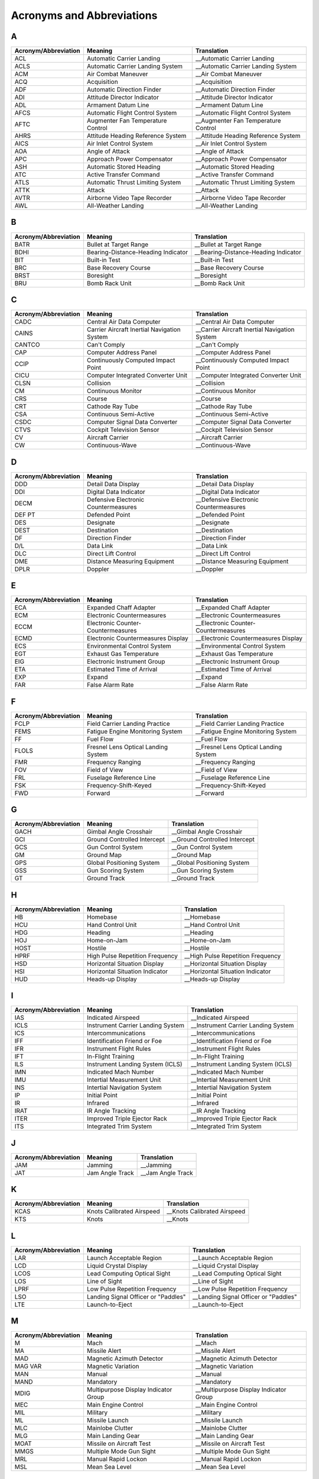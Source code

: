 Acronyms and Abbreviations
##########################

A
*

+----------------------+----------------------------------------------+----------------------------------------------+
| Acronym/Abbreviation | Meaning                                      | Translation                                  |
+======================+==============================================+==============================================+
| ACL                  | Automatic Carrier Landing                    | __Automatic Carrier Landing                  |
+----------------------+----------------------------------------------+----------------------------------------------+
| ACLS                 | Automatic Carrier Landing System             | __Automatic Carrier Landing System           |
+----------------------+----------------------------------------------+----------------------------------------------+
| ACM                  | Air Combat Maneuver                          | __Air Combat Maneuver                        |
+----------------------+----------------------------------------------+----------------------------------------------+
| ACQ                  | Acquisition                                  | __Acquisition                                |
+----------------------+----------------------------------------------+----------------------------------------------+
| ADF                  | Automatic Direction Finder                   | __Automatic Direction Finder                 |
+----------------------+----------------------------------------------+----------------------------------------------+
| ADI                  | Attitude Director Indicator                  | __Attitude Director Indicator                |
+----------------------+----------------------------------------------+----------------------------------------------+
| ADL                  | Armament Datum Line                          | __Armament Datum Line                        |
+----------------------+----------------------------------------------+----------------------------------------------+
| AFCS                 | Automatic Flight Control System              | __Automatic Flight Control System            |
+----------------------+----------------------------------------------+----------------------------------------------+
| AFTC                 | Augmenter Fan Temperature Control            | __Augmenter Fan Temperature Control          |
+----------------------+----------------------------------------------+----------------------------------------------+
| AHRS                 | Attitude Heading Reference System            | __Attitude Heading Reference System          |
+----------------------+----------------------------------------------+----------------------------------------------+
| AICS                 | Air Inlet Control System                     | __Air Inlet Control System                   |
+----------------------+----------------------------------------------+----------------------------------------------+
| AOA                  | Angle of Attack                              | __Angle of Attack                            |
+----------------------+----------------------------------------------+----------------------------------------------+
| APC                  | Approach Power Compensator                   | __Approach Power Compensator                 |
+----------------------+----------------------------------------------+----------------------------------------------+
| ASH                  | Automatic Stored Heading                     | __Automatic Stored Heading                   |
+----------------------+----------------------------------------------+----------------------------------------------+
| ATC                  | Active Transfer Command                      | __Active Transfer Command                    |
+----------------------+----------------------------------------------+----------------------------------------------+
| ATLS                 | Automatic Thrust Limiting System             | __Automatic Thrust Limiting System           |
+----------------------+----------------------------------------------+----------------------------------------------+
| ATTK                 | Attack                                       | __Attack                                     |
+----------------------+----------------------------------------------+----------------------------------------------+
| AVTR                 | Airborne Video Tape Recorder                 | __Airborne Video Tape Recorder               |
+----------------------+----------------------------------------------+----------------------------------------------+
| AWL                  | All-Weather Landing                          | __All-Weather Landing                        |
+----------------------+----------------------------------------------+----------------------------------------------+

B
*

+----------------------+----------------------------------------------+----------------------------------------------+
| Acronym/Abbreviation | Meaning                                      | Translation                                  |
+======================+==============================================+==============================================+
| BATR                 | Bullet at Target Range                       | __Bullet at Target Range                     |
+----------------------+----------------------------------------------+----------------------------------------------+
| BDHI                 | Bearing-Distance-Heading Indicator           | __Bearing-Distance-Heading Indicator         |
+----------------------+----------------------------------------------+----------------------------------------------+
| BIT                  | Built-in Test                                | __Built-in Test                              |
+----------------------+----------------------------------------------+----------------------------------------------+
| BRC                  | Base Recovery Course                         | __Base Recovery Course                       |
+----------------------+----------------------------------------------+----------------------------------------------+																   
| BRST                 | Boresight                                    | __Boresight                                  |
+----------------------+----------------------------------------------+----------------------------------------------+
| BRU                  | Bomb Rack Unit                               | __Bomb Rack Unit                             |
+----------------------+----------------------------------------------+----------------------------------------------+

C
*

+----------------------+----------------------------------------------+---------------------------------------------------+
| Acronym/Abbreviation | Meaning                                      | Translation                                       |
+======================+==============================================+===================================================+
| CADC                 | Central Air Data Computer                    | __Central Air Data Computer                       |
+----------------------+----------------------------------------------+---------------------------------------------------+
| CAINS                | Carrier Aircraft Inertial Navigation System  | __Carrier Aircraft Inertial Navigation System     |
+----------------------+----------------------------------------------+---------------------------------------------------+
| CANTCO               | Can't Comply                                 | __Can't Comply                                    |
+----------------------+----------------------------------------------+---------------------------------------------------+
| CAP                  | Computer Address Panel                       | __Computer Address Panel                          |
+----------------------+----------------------------------------------+---------------------------------------------------+
| CCIP                 | Continuously Computed Impact Point           | __Continuously Computed Impact Point              |
+----------------------+----------------------------------------------+---------------------------------------------------+
| CICU                 | Computer Integrated Converter Unit           | __Computer Integrated Converter Unit              |
+----------------------+----------------------------------------------+---------------------------------------------------+
| CLSN                 | Collision                                    | __Collision                                       |
+----------------------+----------------------------------------------+---------------------------------------------------+
| CM                   | Continuous Monitor                           | __Continuous Monitor                              |
+----------------------+----------------------------------------------+---------------------------------------------------+
| CRS                  | Course                                       | __Course                                          |
+----------------------+----------------------------------------------+---------------------------------------------------+
| CRT                  | Cathode Ray Tube                             | __Cathode Ray Tube                                |
+----------------------+----------------------------------------------+---------------------------------------------------+
| CSA                  | Continuous Semi-Active                       | __Continuous Semi-Active                          |
+----------------------+----------------------------------------------+---------------------------------------------------+
| CSDC                 | Computer Signal Data Converter               | __Computer Signal Data Converter                  |
+----------------------+----------------------------------------------+---------------------------------------------------+
| CTVS                 | Cockpit Television Sensor                    | __Cockpit Television Sensor                       |
+----------------------+----------------------------------------------+---------------------------------------------------+
| CV                   | Aircraft Carrier                             | __Aircraft Carrier                                |
+----------------------+----------------------------------------------+---------------------------------------------------+
| CW                   | Continuous-Wave                              | __Continuous-Wave                                 |
+----------------------+----------------------------------------------+---------------------------------------------------+

D
*

+----------------------+----------------------------------------------+----------------------------------------------+
| Acronym/Abbreviation | Meaning                                      | Translation                                  |
+======================+==============================================+==============================================+
| DDD                  | Detail Data Display                          | __Detail Data Display                        |
+----------------------+----------------------------------------------+----------------------------------------------+
| DDI                  | Digital Data Indicator                       | __Digital Data Indicator                     |
+----------------------+----------------------------------------------+----------------------------------------------+
| DECM                 | Defensive Electronic Countermeasures         | __Defensive Electronic Countermeasures       |
+----------------------+----------------------------------------------+----------------------------------------------+
| DEF PT               | Defended Point                               | __Defended Point                             |
+----------------------+----------------------------------------------+----------------------------------------------+
| DES                  | Designate                                    | __Designate                                  |
+----------------------+----------------------------------------------+----------------------------------------------+
| DEST                 | Destination                                  | __Destination                                |
+----------------------+----------------------------------------------+----------------------------------------------+
| DF                   | Direction Finder                             | __Direction Finder                           |
+----------------------+----------------------------------------------+----------------------------------------------+
| D/L                  | Data Link                                    | __Data Link                                  |
+----------------------+----------------------------------------------+----------------------------------------------+
| DLC                  | Direct Lift Control                          | __Direct Lift Control                        |
+----------------------+----------------------------------------------+----------------------------------------------+
| DME                  | Distance Measuring Equipment                 | __Distance Measuring Equipment               |
+----------------------+----------------------------------------------+----------------------------------------------+
| DPLR                 | Doppler                                      | __Doppler                                    |
+----------------------+----------------------------------------------+----------------------------------------------+

E
*

+----------------------+----------------------------------------------+----------------------------------------------+
| Acronym/Abbreviation | Meaning                                      | Translation                                  |
+======================+==============================================+==============================================+
| ECA                  | Expanded Chaff Adapter                       | __Expanded Chaff Adapter                     |
+----------------------+----------------------------------------------+----------------------------------------------+
| ECM                  | Electronic Countermeasures                   | __Electronic Countermeasures                 |
+----------------------+----------------------------------------------+----------------------------------------------+
| ECCM                 | Electronic Counter-Countermeasures           | __Electronic Counter-Countermeasures         |
+----------------------+----------------------------------------------+----------------------------------------------+
| ECMD                 | Electronic Countermeasures Display           | __Electronic Countermeasures Display         |
+----------------------+----------------------------------------------+----------------------------------------------+
| ECS                  | Environmental Control System                 | __Environmental Control System               |
+----------------------+----------------------------------------------+----------------------------------------------+
| EGT                  | Exhaust Gas Temperature                      | __Exhaust Gas Temperature                    |
+----------------------+----------------------------------------------+----------------------------------------------+
| EIG                  | Electronic Instrument Group                  | __Electronic Instrument Group                |
+----------------------+----------------------------------------------+----------------------------------------------+
| ETA                  | Estimated Time of Arrival                    | __Estimated Time of Arrival                  |
+----------------------+----------------------------------------------+----------------------------------------------+
| EXP                  | Expand                                       | __Expand                                     |
+----------------------+----------------------------------------------+----------------------------------------------+
| FAR                  | False Alarm Rate                             | __False Alarm Rate                           |
+----------------------+----------------------------------------------+----------------------------------------------+

F
*

+----------------------+----------------------------------------------+----------------------------------------------+
| Acronym/Abbreviation | Meaning                                      | Translation                                  |
+======================+==============================================+==============================================+
| FCLP                 | Field Carrier Landing Practice               | __Field Carrier Landing Practice             |
+----------------------+----------------------------------------------+----------------------------------------------+
| FEMS                 | Fatigue Engine Monitoring System             | __Fatigue Engine Monitoring System           |
+----------------------+----------------------------------------------+----------------------------------------------+
| FF                   | Fuel Flow                                    | __Fuel Flow                                  |
+----------------------+----------------------------------------------+----------------------------------------------+
| FLOLS                | Fresnel Lens Optical Landing System          | __Fresnel Lens Optical Landing System        |
+----------------------+----------------------------------------------+----------------------------------------------+
| FMR                  | Frequency Ranging                            | __Frequency Ranging                          |
+----------------------+----------------------------------------------+----------------------------------------------+
| FOV                  | Field of View                                | __Field of View                              |
+----------------------+----------------------------------------------+----------------------------------------------+
| FRL                  | Fuselage Reference Line                      | __Fuselage Reference Line                    |
+----------------------+----------------------------------------------+----------------------------------------------+
| FSK                  | Frequency-Shift-Keyed                        | __Frequency-Shift-Keyed                      |
+----------------------+----------------------------------------------+----------------------------------------------+
| FWD                  | Forward                                      | __Forward                                    |
+----------------------+----------------------------------------------+----------------------------------------------+

G
*

+----------------------+----------------------------------------------+----------------------------------------------+
| Acronym/Abbreviation | Meaning                                      | Translation                                  |
+======================+==============================================+==============================================+
| GACH                 | Gimbal Angle Crosshair                       | __Gimbal Angle Crosshair                     |
+----------------------+----------------------------------------------+----------------------------------------------+
| GCI                  | Ground Controlled Intercept                  | __Ground Controlled Intercept                |
+----------------------+----------------------------------------------+----------------------------------------------+
| GCS                  | Gun Control System                           | __Gun Control System                         |
+----------------------+----------------------------------------------+----------------------------------------------+
| GM                   | Ground Map                                   | __Ground Map                                 |
+----------------------+----------------------------------------------+----------------------------------------------+
| GPS                  | Global Positioning System                    | __Global Positioning System                  |
+----------------------+----------------------------------------------+----------------------------------------------+
| GSS                  | Gun Scoring System                           | __Gun Scoring System                         |
+----------------------+----------------------------------------------+----------------------------------------------+
| GT                   | Ground Track                                 | __Ground Track                               |
+----------------------+----------------------------------------------+----------------------------------------------+

H
*

+----------------------+----------------------------------------------+----------------------------------------------+
| Acronym/Abbreviation | Meaning                                      | Translation                                  |
+======================+==============================================+==============================================+
| HB                   | Homebase                                     | __Homebase                                   |
+----------------------+----------------------------------------------+----------------------------------------------+
| HCU                  | Hand Control Unit                            | __Hand Control Unit                          |
+----------------------+----------------------------------------------+----------------------------------------------+
| HDG                  | Heading                                      | __Heading                                    |
+----------------------+----------------------------------------------+----------------------------------------------+
| HOJ                  | Home-on-Jam                                  | __Home-on-Jam                                |
+----------------------+----------------------------------------------+----------------------------------------------+
| HOST                 | Hostile                                      | __Hostile                                    |
+----------------------+----------------------------------------------+----------------------------------------------+
| HPRF                 | High Pulse Repetition Frequency              | __High Pulse Repetition Frequency            |
+----------------------+----------------------------------------------+----------------------------------------------+
| HSD                  | Horizontal Situation Display                 | __Horizontal Situation Display               |
+----------------------+----------------------------------------------+----------------------------------------------+
| HSI                  | Horizontal Situation Indicator               | __Horizontal Situation Indicator             |
+----------------------+----------------------------------------------+----------------------------------------------+
| HUD                  | Heads-up Display                             | __Heads-up Display                           |
+----------------------+----------------------------------------------+----------------------------------------------+

I
*

+----------------------+----------------------------------------------+----------------------------------------------+
| Acronym/Abbreviation | Meaning                                      | Translation                                  |
+======================+==============================================+==============================================+
| IAS                  | Indicated Airspeed                           | __Indicated Airspeed                         |
+----------------------+----------------------------------------------+----------------------------------------------+
| ICLS                 | Instrument Carrier Landing System            | __Instrument Carrier Landing System          |
+----------------------+----------------------------------------------+----------------------------------------------+
| ICS                  | Intercommunications                          | __Intercommunications                        |
+----------------------+----------------------------------------------+----------------------------------------------+
| IFF                  | Identification Friend or Foe                 | __Identification Friend or Foe               |
+----------------------+----------------------------------------------+----------------------------------------------+
| IFR                  | Instrument Flight Rules                      | __Instrument Flight Rules                    |
+----------------------+----------------------------------------------+----------------------------------------------+
| IFT                  | In-Flight Training                           | __In-Flight Training                         |
+----------------------+----------------------------------------------+----------------------------------------------+
| ILS                  | Instrument Landing System (ICLS)             | __Instrument Landing System (ICLS)           |
+----------------------+----------------------------------------------+----------------------------------------------+
| IMN                  | Indicated Mach Number                        | __Indicated Mach Number                      |
+----------------------+----------------------------------------------+----------------------------------------------+
| IMU                  | Intertial Measurement Unit                   | __Intertial Measurement Unit                 |
+----------------------+----------------------------------------------+----------------------------------------------+
| INS                  | Intertial Navigation System                  | __Intertial Navigation System                |
+----------------------+----------------------------------------------+----------------------------------------------+
| IP                   | Initial Point                                | __Initial Point                              |
+----------------------+----------------------------------------------+----------------------------------------------+
| IR                   | Infrared                                     | __Infrared                                   |
+----------------------+----------------------------------------------+----------------------------------------------+
| IRAT                 | IR Angle Tracking                            | __IR Angle Tracking                          |
+----------------------+----------------------------------------------+----------------------------------------------+
| ITER                 | Improved Triple Ejector Rack                 | __Improved Triple Ejector Rack               |
+----------------------+----------------------------------------------+----------------------------------------------+
| ITS                  | Integrated Trim System                       | __Integrated Trim System                     |
+----------------------+----------------------------------------------+----------------------------------------------+

J
*

+----------------------+----------------------------------------------+----------------------------------------------+
| Acronym/Abbreviation | Meaning                                      | Translation                                  |
+======================+==============================================+==============================================+
| JAM                  | Jamming                                      | __Jamming                                    |
+----------------------+----------------------------------------------+----------------------------------------------+
| JAT                  | Jam Angle Track                              | __Jam Angle Track                            |
+----------------------+----------------------------------------------+----------------------------------------------+

K
*

+----------------------+----------------------------------------------+----------------------------------------------+
| Acronym/Abbreviation | Meaning                                      | Translation                                  |
+======================+==============================================+==============================================+
| KCAS                 | Knots Calibrated Airspeed                    | __Knots Calibrated Airspeed                  |
+----------------------+----------------------------------------------+----------------------------------------------+
| KTS                  | Knots                                        | __Knots                                      |
+----------------------+----------------------------------------------+----------------------------------------------+

L
*

+----------------------+----------------------------------------------+----------------------------------------------+
| Acronym/Abbreviation | Meaning                                      | Translation                                  |
+======================+==============================================+==============================================+
| LAR                  | Launch Acceptable Region                     | __Launch Acceptable Region                   |
+----------------------+----------------------------------------------+----------------------------------------------+
| LCD                  | Liquid Crystal Display                       | __Liquid Crystal Display                     |
+----------------------+----------------------------------------------+----------------------------------------------+
| LCOS                 | Lead Computing Optical Sight                 | __Lead Computing Optical Sight               |
+----------------------+----------------------------------------------+----------------------------------------------+
| LOS                  | Line of Sight                                | __Line of Sight                              |
+----------------------+----------------------------------------------+----------------------------------------------+
| LPRF                 | Low Pulse Repetition Frequency               | __Low Pulse Repetition Frequency             |
+----------------------+----------------------------------------------+----------------------------------------------+
| LSO                  | Landing Signal Officer or "Paddles"          | __Landing Signal Officer or "Paddles"        |
+----------------------+----------------------------------------------+----------------------------------------------+
| LTE                  | Launch-to-Eject                              | __Launch-to-Eject                            |
+----------------------+----------------------------------------------+----------------------------------------------+

M
*

+----------------------+----------------------------------------------+----------------------------------------------+
| Acronym/Abbreviation | Meaning                                      | Translation                                  |
+======================+==============================================+==============================================+
| M                    | Mach                                         | __Mach                                       |
+----------------------+----------------------------------------------+----------------------------------------------+
| MA                   | Missile Alert                                | __Missile Alert                              |
+----------------------+----------------------------------------------+----------------------------------------------+
| MAD                  | Magnetic Azimuth Detector                    | __Magnetic Azimuth Detector                  |
+----------------------+----------------------------------------------+----------------------------------------------+
| MAG VAR              | Magnetic Variation                           | __Magnetic Variation                         |
+----------------------+----------------------------------------------+----------------------------------------------+
| MAN                  | Manual                                       | __Manual                                     |
+----------------------+----------------------------------------------+----------------------------------------------+
| MAND                 | Mandatory                                    | __Mandatory                                  |
+----------------------+----------------------------------------------+----------------------------------------------+
| MDIG                 | Multipurpose Display Indicator Group         | __Multipurpose Display Indicator Group       |
+----------------------+----------------------------------------------+----------------------------------------------+
| MEC                  | Main Engine Control                          | __Main Engine Control                        |
+----------------------+----------------------------------------------+----------------------------------------------+
| MIL                  | Military                                     | __Military                                   |
+----------------------+----------------------------------------------+----------------------------------------------+
| ML                   | Missile Launch                               | __Missile Launch                             |
+----------------------+----------------------------------------------+----------------------------------------------+
| MLC                  | Mainlobe Clutter                             | __Mainlobe Clutter                           |
+----------------------+----------------------------------------------+----------------------------------------------+
| MLG                  | Main Landing Gear                            | __Main Landing Gear                          |
+----------------------+----------------------------------------------+----------------------------------------------+
| MOAT                 | Missile on Aircraft Test                     | __Missile on Aircraft Test                   |
+----------------------+----------------------------------------------+----------------------------------------------+
| MMGS                 | Multiple Mode Gun Sight                      | __Multiple Mode Gun Sight                    |
+----------------------+----------------------------------------------+----------------------------------------------+
| MRL                  | Manual Rapid Lockon                          | __Manual Rapid Lockon                        |
+----------------------+----------------------------------------------+----------------------------------------------+
| MSL                  | Mean Sea Level                               | __Mean Sea Level                             |
+----------------------+----------------------------------------------+----------------------------------------------+

N
*

+----------------------+----------------------------------------------+----------------------------------------------+
| Acronym/Abbreviation | Meaning                                      | Translation                                  |
+======================+==============================================+==============================================+
| NAV GRID             | Navigation Command and Control Grid          | __Navigation Command and Control Grid        |
+----------------------+----------------------------------------------+----------------------------------------------+
| NBR                  | Number                                       | __Number                                     |
+----------------------+----------------------------------------------+----------------------------------------------+
| NFO                  | Naval Flight Officer                         | __Naval Flight Officer                       |
+----------------------+----------------------------------------------+----------------------------------------------+
| NFOV                 | Narrow Field of View                         | __Narrow Field of View                       |
+----------------------+----------------------------------------------+----------------------------------------------+
| NM                   | Nautical Miles                               | __Nautical Miles                             |
+----------------------+----------------------------------------------+----------------------------------------------+
| NOZ                  | Nozzle                                       | __Nozzle                                     |
+----------------------+----------------------------------------------+----------------------------------------------+
| NTDS                 | Naval Tactical Data System                   | __Naval Tactical Data System                 |
+----------------------+----------------------------------------------+----------------------------------------------+

O
*

+----------------------+----------------------------------------------+----------------------------------------------+
| Acronym/Abbreviation | Meaning                                      | Translation                                  |
+======================+==============================================+==============================================+
| OBC                  | On-Board Check                               | __On-Board Check                             |
+----------------------+----------------------------------------------+----------------------------------------------+

P
*

+----------------------+----------------------------------------------+----------------------------------------------+
| Acronym/Abbreviation | Meaning                                      | Translation                                  |
+======================+==============================================+==============================================+
| Paddles              | See LSO                                      | __See LSO                                    |
+----------------------+----------------------------------------------+----------------------------------------------+
| PAL                  | Pilot Automatic Lockon                       | __Pilot Automatic Lockon                     |
+----------------------+----------------------------------------------+----------------------------------------------+
| PCD                  | Precision Course Direction                   | __Precision Course Direction                 |
+----------------------+----------------------------------------------+----------------------------------------------+
| PD                   | Pulse Doppler                                | __Pulse Doppler                              |
+----------------------+----------------------------------------------+----------------------------------------------+
| PDCP                 | Pilot Display Control Panel                  | __Pilot Display Control Panel                |
+----------------------+----------------------------------------------+----------------------------------------------+
| PDRSL                | Pulse Doppler Radar Slaved                   | __Pulse Doppler Radar Slaved                 |
+----------------------+----------------------------------------------+----------------------------------------------+
| PDS                  | Pulse Doppler Search                         | __Pulse Doppler Search                       |
+----------------------+----------------------------------------------+----------------------------------------------+
| PDSTT                | Pulse Doppler Single Target Track            | __Pulse Doppler Single Target Track          |
+----------------------+----------------------------------------------+----------------------------------------------+
| PH                   | AIM-54 Phoenix Missile                       | __AIM-54 Phoenix Missile                     |
+----------------------+----------------------------------------------+----------------------------------------------+
| PLM                  | Pilot Lockon Mode                            | __Pilot Lockon Mode                          |
+----------------------+----------------------------------------------+----------------------------------------------+
| PRF                  | Pulse Repetition Frequency                   | __Pulse Repetition Frequency                 |
+----------------------+----------------------------------------------+----------------------------------------------+
| PRI                  | Primary                                      | __Primary                                    |
+----------------------+----------------------------------------------+----------------------------------------------+
| PRSL                 | Pulse Radar Slaved                           | __Pulse Radar Slaved                         |
+----------------------+----------------------------------------------+----------------------------------------------+
| PS                   | Pulse Search                                 | __Pulse Search                               |
+----------------------+----------------------------------------------+----------------------------------------------+
| PSTT                 | Pulse Single Target Track                    | __Pulse Single Target Track                  |
+----------------------+----------------------------------------------+----------------------------------------------+
| PT                   | Point                                        | __Point                                      |
+----------------------+----------------------------------------------+----------------------------------------------+

Q
*

+----------------------+----------------------------------------------+----------------------------------------------+
| Acronym/Abbreviation | Meaning                                      | Translation                                  |
+======================+==============================================+==============================================+
| QADL                 | Cue-to-ADL                                   | __Cue-to-ADL                                 |
+----------------------+----------------------------------------------+----------------------------------------------+
| QDES                 | Cue-to-Designate                             | __Cue-to-Designate                           |
+----------------------+----------------------------------------------+----------------------------------------------+
| QHUD                 | Cue-to-HUD                                   | __Cue-to-HUD                                 |
+----------------------+----------------------------------------------+----------------------------------------------+
| QSNO                 | Cue-to-snowplow                              | __Cue-to-snowplow                            |
+----------------------+----------------------------------------------+----------------------------------------------+
| QWP                  | Cue-to-waypoint                              | __Cue-to-waypoint                            |
+----------------------+----------------------------------------------+----------------------------------------------+

R
*

+----------------------+----------------------------------------------+----------------------------------------------+
| Acronym/Abbreviation | Meaning                                      | Translation                                  |
+======================+==============================================+==============================================+
| RACH                 | Radar Angle Crosshair                        | __Radar Angle Crosshair                      |
+----------------------+----------------------------------------------+----------------------------------------------+
| RDR                  | Radar                                        | __Radar                                      |
+----------------------+----------------------------------------------+----------------------------------------------+
| RDROT                | Radar on Target                              | __Radar on Target                            |
+----------------------+----------------------------------------------+----------------------------------------------+
| RECON                | Reconnaissance                               | __Reconnaissance                             |
+----------------------+----------------------------------------------+----------------------------------------------+
| RIO                  | Radar Intercept Officer                      | __Radar Intercept Officer                    |
+----------------------+----------------------------------------------+----------------------------------------------+
| RNG                  | Range                                        | __Range                                      |
+----------------------+----------------------------------------------+----------------------------------------------+
| RNGRT                | Range Rate                                   | __Range Rate                                 |
+----------------------+----------------------------------------------+----------------------------------------------+
| ROT                  | Range on Target                              | __Range on Target                            |
+----------------------+----------------------------------------------+----------------------------------------------+
| RTGS                 | Real-Time Gun Sight                          | __Real-Time Gun Sight                        |
+----------------------+----------------------------------------------+----------------------------------------------+
| RWS                  | Range While Search                           | __Range While Search                         |
+----------------------+----------------------------------------------+----------------------------------------------+

S
*

+----------------------+----------------------------------------------+----------------------------------------------+
| Acronym/Abbreviation | Meaning                                      | Translation                                  |
+======================+==============================================+==============================================+
| SAM                  | Surface to Air Missile                       | __Surface to Air Missile                     |
+----------------------+----------------------------------------------+----------------------------------------------+
| SAS                  | Stability Augmentation System                | __Stability Augmentation System              |
+----------------------+----------------------------------------------+----------------------------------------------+
| SAT                  | Simultaneous Alignment and Test              | __Simultaneous Alignment and Test            |
+----------------------+----------------------------------------------+----------------------------------------------+
| SCP                  | Sensor Control Panel                         | __Sensor Control Panel                       |
+----------------------+----------------------------------------------+----------------------------------------------+
| SD/A                 | Sample Data/Active                           | __Sample Data/Active                         |
+----------------------+----------------------------------------------+----------------------------------------------+
| SEAM                 | Sidewinder Expanded Acquisition Mode         | __Sidewinder Expanded Acquisition Mode       |
+----------------------+----------------------------------------------+----------------------------------------------+
| SINS                 | Ship Inertial Navigation System              | __Ship Inertial Navigation System            |
+----------------------+----------------------------------------------+----------------------------------------------+
| SP                   | AIM-7 Sparrow Missile                        | __AIM-7 Sparrow Missile                      |
+----------------------+----------------------------------------------+----------------------------------------------+
| ST                   | Surface Target                               | __Surface Target                             |
+----------------------+----------------------------------------------+----------------------------------------------+
| STAB                 | Stabilization                                | __Stabilization                              |
+----------------------+----------------------------------------------+----------------------------------------------+
| STAB AUG             | Stability Augmentation                       | __Stability Augmentation                     |
+----------------------+----------------------------------------------+----------------------------------------------+
| STBY                 | Standby                                      | __Standby                                    |
+----------------------+----------------------------------------------+----------------------------------------------+
| STC                  | Sensitivity Time Control                     | __Sensitivity Time Control                   |
+----------------------+----------------------------------------------+----------------------------------------------+
| STT                  | Single Target Track                          | __Single Target Track                        |
+----------------------+----------------------------------------------+----------------------------------------------+
| SW                   | AIM-9 Sidewinder Missile                     | __AIM-9 Sidewinder Missile                   |
+----------------------+----------------------------------------------+----------------------------------------------+

T
*

+----------------------+----------------------------------------------+----------------------------------------------+
| Acronym/Abbreviation | Meaning                                      | Translation                                  |
+======================+==============================================+==============================================+
| TACAN                | Tactical Air Navigation                      | __Tactical Air Navigation                    |
+----------------------+----------------------------------------------+----------------------------------------------+
| TARPS                | Tactical Air Reconnaissance Pod System       | __Tactical Air Reconnaissance Pod System     |
+----------------------+----------------------------------------------+----------------------------------------------+
| TAS                  | True Airspeed                                | __True Airspeed                              |
+----------------------+----------------------------------------------+----------------------------------------------+
| TCS                  | Television Camera Set                        | __Television Camera Set                      |
+----------------------+----------------------------------------------+----------------------------------------------+
| TDS                  | Tactical Data System                         | __Tactical Data System                       |
+----------------------+----------------------------------------------+----------------------------------------------+
| TER                  | Triple Ejector Rack                          | __Triple Ejector Rack                        |
+----------------------+----------------------------------------------+----------------------------------------------+
| TGT                  | Target                                       | __Target                                     |
+----------------------+----------------------------------------------+----------------------------------------------+
| THRLD                | Threshold                                    | __Threshold                                  |
+----------------------+----------------------------------------------+----------------------------------------------+
| TID                  | Tactical Information Display                 | __Tactical Information Display               |
+----------------------+----------------------------------------------+----------------------------------------------+
| TIT                  | Turbine Inlet Temperature                    | __Turbine Inlet Temperature                  |
+----------------------+----------------------------------------------+----------------------------------------------+
| TTG                  | Time-to-Go                                   | __Time-to-Go                                 |
+----------------------+----------------------------------------------+----------------------------------------------+
| TUIR                 | Time Until in Range                          | __Time Until in Range                        |
+----------------------+----------------------------------------------+----------------------------------------------+
| TUMR                 | Time Until Maximum Range                     | __Time Until Maximum Range                   |
+----------------------+----------------------------------------------+----------------------------------------------+
| TUOR                 | Time Until Optimum Range                     | __Time Until Optimum Range                   |
+----------------------+----------------------------------------------+----------------------------------------------+
| TWS                  | Track While Scan                             | __Track While Scan                           |
+----------------------+----------------------------------------------+----------------------------------------------+
| TWSA                 | Track While Scan Automatic                   | __Track While Scan Automatic                 |
+----------------------+----------------------------------------------+----------------------------------------------+
| TWSM                 | Track While Scan Manual                      | __Track While Scan Manual                    |
+----------------------+----------------------------------------------+----------------------------------------------+

U
*

+----------------------+----------------------------------------------+----------------------------------------------+
| Acronym/Abbreviation | Meaning                                      | Translation                                  |
+======================+==============================================+==============================================+
| UHF                  | Ultra High Frequency                         | __Ultra High Frequency                       |
+----------------------+----------------------------------------------+----------------------------------------------+
| UTC                  | Coordinated Universal Time                   | __Coordinated Universal Time                 |
+----------------------+----------------------------------------------+----------------------------------------------+

V
*

+----------------------+----------------------------------------------+--------------------------------------------------------+
| Acronym/Abbreviation | Meaning                                      | Translation                                            |
+======================+==============================================+========================================================+
| Vc                   | Closing Velocity Rate                        | __Closing Velocity Rate                                |
+----------------------+----------------------------------------------+--------------------------------------------------------+
| vC                   | Computed MAG VAR                             | __Computed MAG VAR                                     |
+----------------------+----------------------------------------------+--------------------------------------------------------+
| VDI                  | Vertical Display Indicator                   | __Vertical Display Indicator                           |
+----------------------+----------------------------------------------+--------------------------------------------------------+
| VDIG                 | Vertical Display Indicator Group (HUD & VDI) | __Vertical Display Indicator Group (HUD & VDI)         |
+----------------------+----------------------------------------------+--------------------------------------------------------+
| VEC                  | Vector                                       | __Vector                                               |
+----------------------+----------------------------------------------+--------------------------------------------------------+
| VFR                  | Visual Flight Rules                          | __Visual Flight Rules                                  |
+----------------------+----------------------------------------------+--------------------------------------------------------+
| VID                  | Visual Identification                        | __Visual Identification                                |
+----------------------+----------------------------------------------+--------------------------------------------------------+
| vM                   | Manual MAG VAR                               | __Manual MAG VAR                                       |
+----------------------+----------------------------------------------+--------------------------------------------------------+
| VMCU                 | Voltage Monitor Control Unit                 | __Voltage Monitor Control Unit                         |
+----------------------+----------------------------------------------+--------------------------------------------------------+
| VSL                  | Vertical Scan Lockon                         | __Vertical Scan Lockon                                 |
+----------------------+----------------------------------------------+--------------------------------------------------------+
| VTR                  | Video Tape Recorder                          | __Video Tape Recorder                                  |
+----------------------+----------------------------------------------+--------------------------------------------------------+

W
*

+----------------------+----------------------------------------------+----------------------------------------------+
| Acronym/Abbreviation | Meaning                                      | Translation                                  |
+======================+==============================================+==============================================+
| WCS                  | Weapon Control System                        | __Weapon Control System                      |
+----------------------+----------------------------------------------+----------------------------------------------+
| WFOV                 | Wide Field of View                           | __Wide Field of View                         |
+----------------------+----------------------------------------------+----------------------------------------------+
| WILCO                | Will Comply                                  | __Will Comply                                |
+----------------------+----------------------------------------------+----------------------------------------------+
| WOD                  | Wind over the Deck                           | __Wind over the Deck                         |
+----------------------+----------------------------------------------+----------------------------------------------+
| WOW                  | Weight on/off Wheels                         | __Weight on/off Wheels                       |
+----------------------+----------------------------------------------+----------------------------------------------+

Y
*

+----------------------+----------------------------------------------+----------------------------------------------+
| Acronym/Abbreviation | Meaning                                      | Translation                                  |
+======================+==============================================+==============================================+
| YY                   | Geographic Reference Point for NAV GRID      | __Geographic Reference Point for NAV GRID    |
+----------------------+----------------------------------------------+----------------------------------------------+